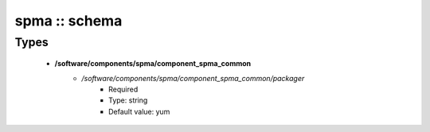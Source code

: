 ##############
spma :: schema
##############

Types
-----

 - **/software/components/spma/component_spma_common**
    - */software/components/spma/component_spma_common/packager*
        - Required
        - Type: string
        - Default value: yum
